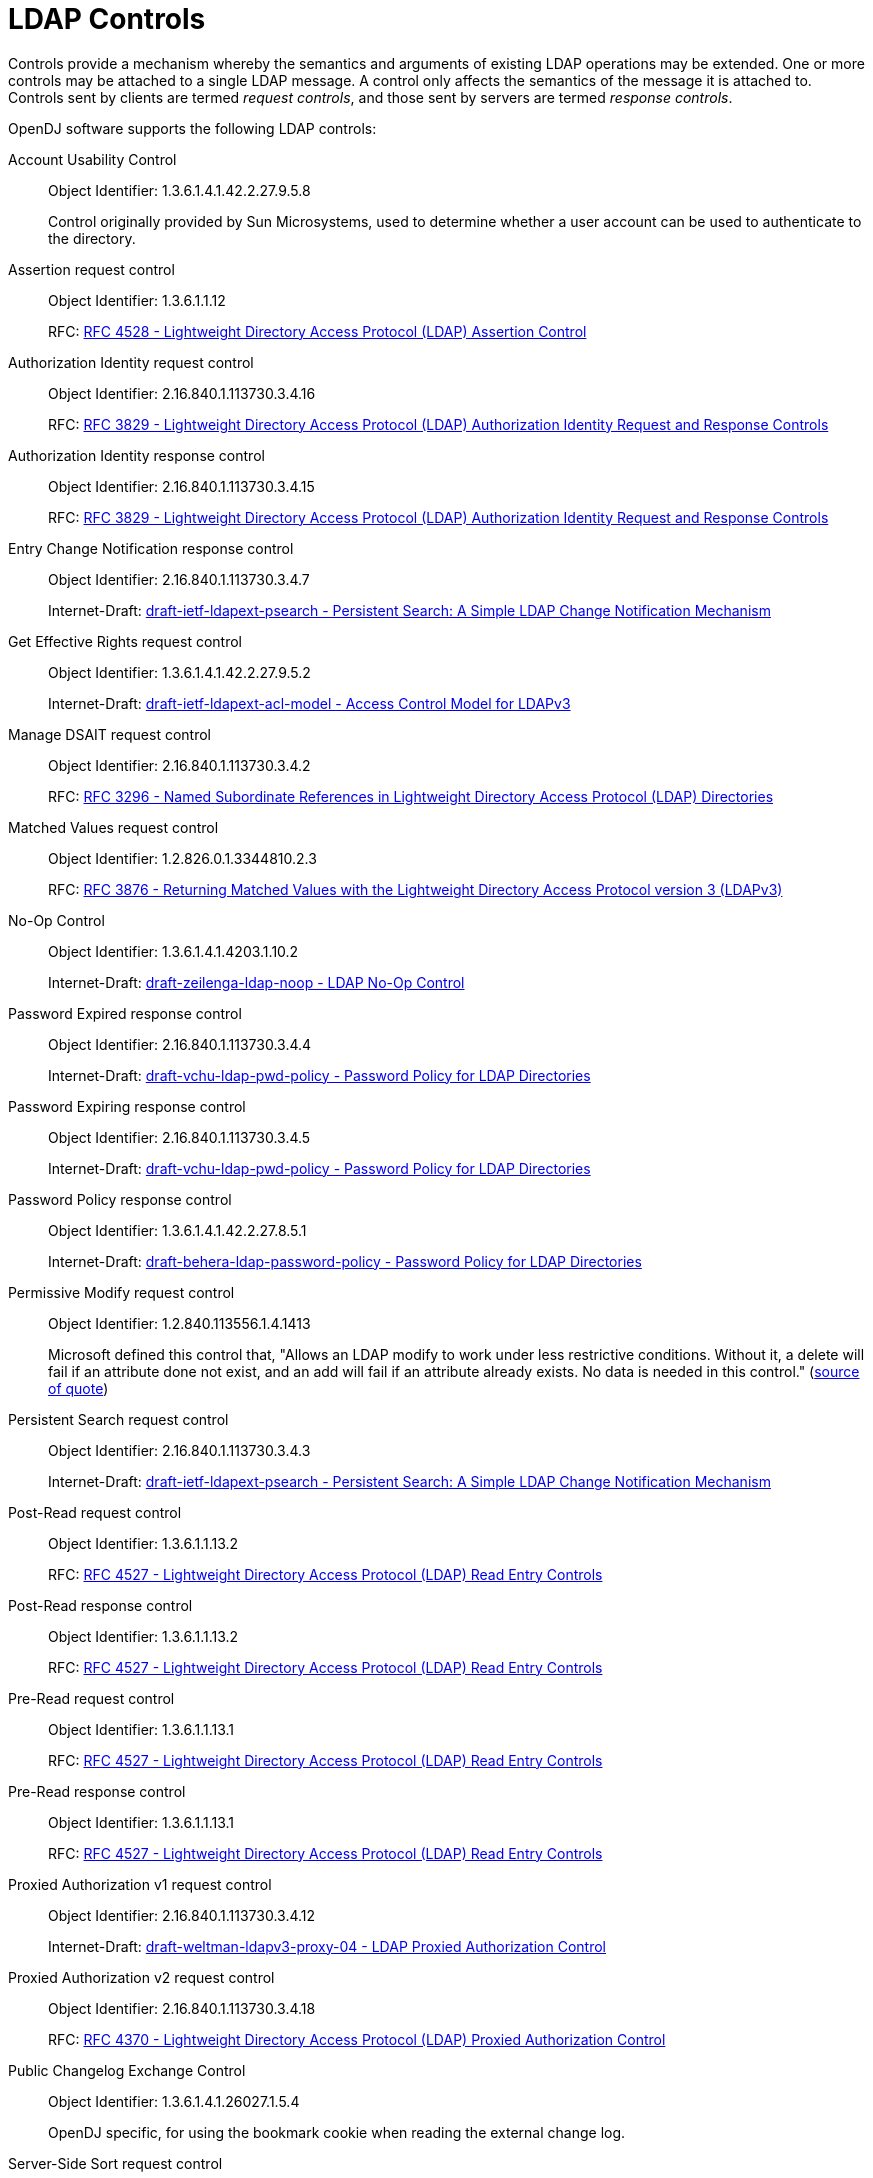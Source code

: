 ////
  The contents of this file are subject to the terms of the Common Development and
  Distribution License (the License). You may not use this file except in compliance with the
  License.
 
  You can obtain a copy of the License at legal/CDDLv1.0.txt. See the License for the
  specific language governing permission and limitations under the License.
 
  When distributing Covered Software, include this CDDL Header Notice in each file and include
  the License file at legal/CDDLv1.0.txt. If applicable, add the following below the CDDL
  Header, with the fields enclosed by brackets [] replaced by your own identifying
  information: "Portions copyright [year] [name of copyright owner]".
 
  Copyright 2017 ForgeRock AS.
  Portions Copyright 2024 3A Systems LLC.
////

:figure-caption!:
:example-caption!:
:table-caption!:
:leveloffset: -1"


[appendix]
[#appendix-controls]
== LDAP Controls

Controls provide a mechanism whereby the semantics and arguments of existing LDAP operations may be extended. One or more controls may be attached to a single LDAP message. A control only affects the semantics of the message it is attached to. Controls sent by clients are termed __request controls__, and those sent by servers are termed __response controls__.

OpenDJ software supports the following LDAP controls:
--

[#account-usability-control]
Account Usability Control::
+
Object Identifier: 1.3.6.1.4.1.42.2.27.9.5.8

+
Control originally provided by Sun Microsystems, used to determine whether a user account can be used to authenticate to the directory.

[#assertion-request-control]
Assertion request control::
+
Object Identifier: 1.3.6.1.1.12

+
RFC: link:http://tools.ietf.org/html/rfc4528[RFC 4528 - Lightweight Directory Access Protocol (LDAP) Assertion Control, window=\_top]

[#authorization-identity-request-control]
Authorization Identity request control::
+
Object Identifier: 2.16.840.1.113730.3.4.16

+
RFC: link:http://tools.ietf.org/html/rfc3829[RFC 3829 - Lightweight Directory Access Protocol (LDAP) Authorization Identity Request and Response Controls, window=\_top]

[#authorization-identity-response-control]
Authorization Identity response control::
+
Object Identifier: 2.16.840.1.113730.3.4.15

+
RFC: link:http://tools.ietf.org/html/rfc3829[RFC 3829 - Lightweight Directory Access Protocol (LDAP) Authorization Identity Request and Response Controls, window=\_top]

[#entry-change-notification-response-control]
Entry Change Notification response control::
+
Object Identifier: 2.16.840.1.113730.3.4.7

+
Internet-Draft: link:http://tools.ietf.org/html/draft-ietf-ldapext-psearch[draft-ietf-ldapext-psearch - Persistent Search: A Simple LDAP Change Notification Mechanism, window=\_top]

[#get-effective-rights-request-control]
Get Effective Rights request control::
+
Object Identifier: 1.3.6.1.4.1.42.2.27.9.5.2

+
Internet-Draft: link:http://tools.ietf.org/html/draft-ietf-ldapext-acl-model[draft-ietf-ldapext-acl-model - Access Control Model for LDAPv3, window=\_top]

[#manage-dsait-request-control]
Manage DSAIT request control::
+
Object Identifier: 2.16.840.1.113730.3.4.2

+
RFC: link:http://tools.ietf.org/html/rfc3296[RFC 3296 - Named Subordinate References in Lightweight Directory Access Protocol (LDAP) Directories, window=\_top]

[#matched-values-request-control]
Matched Values request control::
+
Object Identifier: 1.2.826.0.1.3344810.2.3

+
RFC: link:http://tools.ietf.org/html/rfc3876[RFC 3876 - Returning Matched Values with the Lightweight Directory Access Protocol version 3 (LDAPv3), window=\_top]

[#noop-control]
No-Op Control::
+
Object Identifier: 1.3.6.1.4.1.4203.1.10.2

+
Internet-Draft: link:http://tools.ietf.org/html/draft-zeilenga-ldap-noop-01[draft-zeilenga-ldap-noop - LDAP No-Op Control, window=\_top]

[#password-expired-response-control]
Password Expired response control::
+
Object Identifier: 2.16.840.1.113730.3.4.4

+
Internet-Draft: link:http://tools.ietf.org/html/draft-vchu-ldap-pwd-policy[draft-vchu-ldap-pwd-policy - Password Policy for LDAP Directories, window=\_top]

[#password-expiring-response-control]
Password Expiring response control::
+
Object Identifier: 2.16.840.1.113730.3.4.5

+
Internet-Draft: link:http://tools.ietf.org/html/draft-vchu-ldap-pwd-policy[draft-vchu-ldap-pwd-policy - Password Policy for LDAP Directories, window=\_top]

[#password-policy-response-control]
Password Policy response control::
+
Object Identifier: 1.3.6.1.4.1.42.2.27.8.5.1

+
Internet-Draft: link:http://tools.ietf.org/html/draft-behera-ldap-password-policy[draft-behera-ldap-password-policy - Password Policy for LDAP Directories, window=\_top]

[#permissive-modify-request-control]
Permissive Modify request control::
+
Object Identifier: 1.2.840.113556.1.4.1413

+
Microsoft defined this control that, "Allows an LDAP modify to work under less restrictive conditions. Without it, a delete will fail if an attribute done not exist, and an add will fail if an attribute already exists. No data is needed in this control." (link:http://www.alvestrand.no/objectid/1.2.840.113556.1.4.1413.html[source of quote, window=\_top])

[#persistent-search-request-control]
Persistent Search request control::
+
Object Identifier: 2.16.840.1.113730.3.4.3

+
Internet-Draft: link:http://tools.ietf.org/html/draft-ietf-ldapext-psearch[draft-ietf-ldapext-psearch - Persistent Search: A Simple LDAP Change Notification Mechanism, window=\_top]

[#post-read-request-control]
Post-Read request control::
+
Object Identifier: 1.3.6.1.1.13.2

+
RFC: link:http://tools.ietf.org/html/rfc4527[RFC 4527 - Lightweight Directory Access Protocol (LDAP) Read Entry Controls, window=\_top]

[#post-read-response-control]
Post-Read response control::
+
Object Identifier: 1.3.6.1.1.13.2

+
RFC: link:http://tools.ietf.org/html/rfc4527[RFC 4527 - Lightweight Directory Access Protocol (LDAP) Read Entry Controls, window=\_top]

[#pre-read-request-control]
Pre-Read request control::
+
Object Identifier: 1.3.6.1.1.13.1

+
RFC: link:http://tools.ietf.org/html/rfc4527[RFC 4527 - Lightweight Directory Access Protocol (LDAP) Read Entry Controls, window=\_top]

[#pre-read-response-control]
Pre-Read response control::
+
Object Identifier: 1.3.6.1.1.13.1

+
RFC: link:http://tools.ietf.org/html/rfc4527[RFC 4527 - Lightweight Directory Access Protocol (LDAP) Read Entry Controls, window=\_top]

[#proxied-authorization-v1-request-control]
Proxied Authorization v1 request control::
+
Object Identifier: 2.16.840.1.113730.3.4.12

+
Internet-Draft: link:http://tools.ietf.org/html/draft-weltman-ldapv3-proxy-04[draft-weltman-ldapv3-proxy-04 - LDAP Proxied Authorization Control, window=\_top]

[#proxied-autorization-v2-request-control]
Proxied Authorization v2 request control::
+
Object Identifier: 2.16.840.1.113730.3.4.18

+
RFC: link:http://tools.ietf.org/html/rfc4370[RFC 4370 - Lightweight Directory Access Protocol (LDAP) Proxied Authorization Control, window=\_top]

[#public-changelog-exchange-control]
Public Changelog Exchange Control::
+
Object Identifier: 1.3.6.1.4.1.26027.1.5.4

+
OpenDJ specific, for using the bookmark cookie when reading the external change log.

[#server-side-sort-request-control]
Server-Side Sort request control::
+
Object Identifier: 1.2.840.113556.1.4.473

+
RFC: link:http://tools.ietf.org/html/rfc2891[RFC 2891 - LDAP Control Extension for Server Side Sorting of Search Results, window=\_top]

[#server-side-sort-response-control]
Server-Side Sort response control::
+
Object Identifier: 1.2.840.113556.1.4.474

+
RFC: link:http://tools.ietf.org/html/rfc2891[RFC 2891 - LDAP Control Extension for Server Side Sorting of Search Results, window=\_top]

[#simple-paged-results-control]
Simple Paged Results Control::
+
Object Identifier: 1.2.840.113556.1.4.319

+
RFC: link:http://tools.ietf.org/html/rfc2696[RFC 2696 - LDAP Control Extension for Simple Paged Results Manipulation, window=\_top]

[#subentries-request-controls]
Subentries request controls::
+
Object Identifier: 1.3.6.1.4.1.4203.1.10.1

+
RFC: link:http://tools.ietf.org/html/rfc3672[Subentries in the Lightweight Directory Access Protocol (LDAP), window=\_top]

+
Object Identifier: 1.3.6.1.4.1.7628.5.101.1

+
Internet-Draft: link:http://tools.ietf.org/html/draft-ietf-ldup-subentry[draft-ietf-ldup-subentry - LDAP Subentry Schema, window=\_top]

[#subtree-delete-request-control]
Subtree Delete request control::
+
Object Identifier: 1.2.840.113556.1.4.805

+
Internet-Draft: link:http://tools.ietf.org/html/draft-armijo-ldap-treedelete[draft-armijo-ldap-treedelete - Tree Delete Control, window=\_top]

[#virtual-list-view-request-control]
Virtual List View request control::
+
Object Identifier: 2.16.840.1.113730.3.4.9

+
Internet-Draft: link:http://tools.ietf.org/html/draft-ietf-ldapext-ldapv3-vlv[draft-ietf-ldapext-ldapv3-vlv - LDAP Extensions for Scrolling View Browsing of Search Results, window=\_top]

[#virtual-list-view-response-control]
Virtual List View response control::
+
Object Identifier: 2.16.840.1.113730.3.4.10

+
Internet-Draft: link:http://tools.ietf.org/html/draft-ietf-ldapext-ldapv3-vlv[draft-ietf-ldapext-ldapv3-vlv - LDAP Extensions for Scrolling View Browsing of Search Results, window=\_top]

[#relax-rules-control]
The LDAP Relax Rules Control::
Object Identifier: 1.3.6.1.4.1.4203.666.5.12

+
Internet-Draft: link:https://tools.ietf.org/html/draft-zeilenga-ldap-relax-03[ddraft-zeilenga-ldap-relax-03 - The LDAP Relax Rules Control, window=\_top]

--

